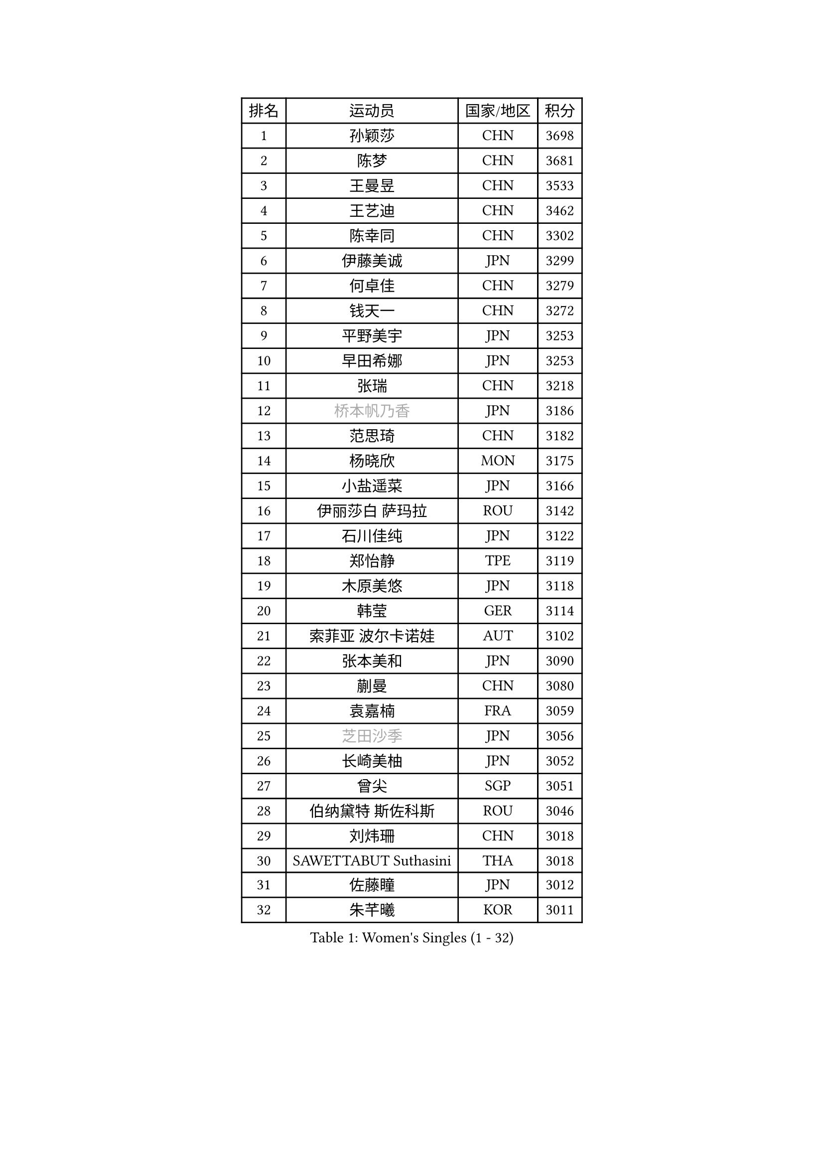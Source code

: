 
#set text(font: ("Courier New", "NSimSun"))
#figure(
  caption: "Women's Singles (1 - 32)",
    table(
      columns: 4,
      [排名], [运动员], [国家/地区], [积分],
      [1], [孙颖莎], [CHN], [3698],
      [2], [陈梦], [CHN], [3681],
      [3], [王曼昱], [CHN], [3533],
      [4], [王艺迪], [CHN], [3462],
      [5], [陈幸同], [CHN], [3302],
      [6], [伊藤美诚], [JPN], [3299],
      [7], [何卓佳], [CHN], [3279],
      [8], [钱天一], [CHN], [3272],
      [9], [平野美宇], [JPN], [3253],
      [10], [早田希娜], [JPN], [3253],
      [11], [张瑞], [CHN], [3218],
      [12], [#text(gray, "桥本帆乃香")], [JPN], [3186],
      [13], [范思琦], [CHN], [3182],
      [14], [杨晓欣], [MON], [3175],
      [15], [小盐遥菜], [JPN], [3166],
      [16], [伊丽莎白 萨玛拉], [ROU], [3142],
      [17], [石川佳纯], [JPN], [3122],
      [18], [郑怡静], [TPE], [3119],
      [19], [木原美悠], [JPN], [3118],
      [20], [韩莹], [GER], [3114],
      [21], [索菲亚 波尔卡诺娃], [AUT], [3102],
      [22], [张本美和], [JPN], [3090],
      [23], [蒯曼], [CHN], [3080],
      [24], [袁嘉楠], [FRA], [3059],
      [25], [#text(gray, "芝田沙季")], [JPN], [3056],
      [26], [长崎美柚], [JPN], [3052],
      [27], [曾尖], [SGP], [3051],
      [28], [伯纳黛特 斯佐科斯], [ROU], [3046],
      [29], [刘炜珊], [CHN], [3018],
      [30], [SAWETTABUT Suthasini], [THA], [3018],
      [31], [佐藤瞳], [JPN], [3012],
      [32], [朱芊曦], [KOR], [3011],
    )
  )#pagebreak()

#set text(font: ("Courier New", "NSimSun"))
#figure(
  caption: "Women's Singles (33 - 64)",
    table(
      columns: 4,
      [排名], [运动员], [国家/地区], [积分],
      [33], [#text(gray, "冯天薇")], [SGP], [3009],
      [34], [安藤南], [JPN], [3001],
      [35], [陈熠], [CHN], [2987],
      [36], [阿德里安娜 迪亚兹], [PUR], [2979],
      [37], [单晓娜], [GER], [2968],
      [38], [妮娜 米特兰姆], [GER], [2950],
      [39], [郭雨涵], [CHN], [2949],
      [40], [KIM Hayeong], [KOR], [2948],
      [41], [覃予萱], [CHN], [2948],
      [42], [石洵瑶], [CHN], [2941],
      [43], [傅玉], [POR], [2937],
      [44], [刘佳], [AUT], [2934],
      [45], [玛妮卡 巴特拉], [IND], [2922],
      [46], [LEE Eunhye], [KOR], [2914],
      [47], [田志希], [KOR], [2907],
      [48], [杜凯琹], [HKG], [2895],
      [49], [梁夏银], [KOR], [2887],
      [50], [申裕斌], [KOR], [2884],
      [51], [BERGSTROM Linda], [SWE], [2881],
      [52], [朱成竹], [HKG], [2881],
      [53], [崔孝珠], [KOR], [2877],
      [54], [徐孝元], [KOR], [2876],
      [55], [吴洋晨], [CHN], [2873],
      [56], [森樱], [JPN], [2868],
      [57], [QI Fei], [CHN], [2837],
      [58], [陈思羽], [TPE], [2831],
      [59], [王晓彤], [CHN], [2821],
      [60], [李时温], [KOR], [2792],
      [61], [PESOTSKA Margaryta], [UKR], [2790],
      [62], [王 艾米], [USA], [2790],
      [63], [韩菲儿], [CHN], [2790],
      [64], [DIACONU Adina], [ROU], [2784],
    )
  )#pagebreak()

#set text(font: ("Courier New", "NSimSun"))
#figure(
  caption: "Women's Singles (65 - 96)",
    table(
      columns: 4,
      [排名], [运动员], [国家/地区], [积分],
      [65], [张安], [USA], [2782],
      [66], [普利西卡 帕瓦德], [FRA], [2781],
      [67], [HUANG Yi-Hua], [TPE], [2781],
      [68], [边宋京], [PRK], [2773],
      [69], [邵杰妮], [POR], [2771],
      [70], [MUKHERJEE Sutirtha], [IND], [2769],
      [71], [XU Yi], [CHN], [2768],
      [72], [SASAO Asuka], [JPN], [2765],
      [73], [#text(gray, "BILENKO Tetyana")], [UKR], [2756],
      [74], [倪夏莲], [LUX], [2754],
      [75], [#text(gray, "YOO Eunchong")], [KOR], [2749],
      [76], [KIM Byeolnim], [KOR], [2747],
      [77], [AKULA Sreeja], [IND], [2744],
      [78], [LI Yu-Jhun], [TPE], [2728],
      [79], [CHIEN Tung-Chuan], [TPE], [2724],
      [80], [LIU Hsing-Yin], [TPE], [2723],
      [81], [SURJAN Sabina], [SRB], [2722],
      [82], [ZONG Geman], [CHN], [2720],
      [83], [高桥 布鲁娜], [BRA], [2718],
      [84], [YOON Hyobin], [KOR], [2710],
      [85], [PARANANG Orawan], [THA], [2708],
      [86], [KAUFMANN Annett], [GER], [2707],
      [87], [#text(gray, "SOO Wai Yam Minnie")], [HKG], [2702],
      [88], [YANG Huijing], [CHN], [2698],
      [89], [张默], [CAN], [2688],
      [90], [GUISNEL Oceane], [FRA], [2686],
      [91], [WAN Yuan], [GER], [2677],
      [92], [WINTER Sabine], [GER], [2677],
      [93], [MADARASZ Dora], [HUN], [2673],
      [94], [LUTZ Charlotte], [FRA], [2671],
      [95], [EERLAND Britt], [NED], [2669],
      [96], [ZARIF Audrey], [FRA], [2669],
    )
  )#pagebreak()

#set text(font: ("Courier New", "NSimSun"))
#figure(
  caption: "Women's Singles (97 - 128)",
    table(
      columns: 4,
      [排名], [运动员], [国家/地区], [积分],
      [97], [KIM Nayeong], [KOR], [2668],
      [98], [LAM Yee Lok], [HKG], [2662],
      [99], [CIOBANU Irina], [ROU], [2650],
      [100], [玛利亚 肖], [ESP], [2648],
      [101], [HO Tin-Tin], [ENG], [2645],
      [102], [刘杨子], [AUS], [2644],
      [103], [李皓晴], [HKG], [2642],
      [104], [ZHANG Xiangyu], [CHN], [2641],
      [105], [#text(gray, "SU Pei-Ling")], [TPE], [2640],
      [106], [#text(gray, "佩特丽莎 索尔佳")], [GER], [2639],
      [107], [LUTZ Camille], [FRA], [2625],
      [108], [DE NUTTE Sarah], [LUX], [2625],
      [109], [#text(gray, "NG Wing Nam")], [HKG], [2622],
      [110], [MUKHERJEE Ayhika], [IND], [2621],
      [111], [MANTZ Chantal], [GER], [2618],
      [112], [BAJOR Natalia], [POL], [2613],
      [113], [POTA Georgina], [HUN], [2611],
      [114], [LAY Jian Fang], [AUS], [2611],
      [115], [#text(gray, "MIGOT Marie")], [FRA], [2610],
      [116], [CHENG Hsien-Tzu], [TPE], [2607],
      [117], [MATELOVA Hana], [CZE], [2603],
      [118], [蒂娜 梅谢芙], [EGY], [2601],
      [119], [FAN Shuhan], [CHN], [2596],
      [120], [#text(gray, "LI Yuqi")], [CHN], [2596],
      [121], [DRAGOMAN Andreea], [ROU], [2594],
      [122], [LI Ching Wan], [HKG], [2591],
      [123], [JI Eunchae], [KOR], [2589],
      [124], [CHASSELIN Pauline], [FRA], [2588],
      [125], [克里斯蒂娜 卡尔伯格], [SWE], [2581],
      [126], [YEH Yi-Tian], [TPE], [2580],
      [127], [SOLJA Amelie], [AUT], [2575],
      [128], [BALAZOVA Barbora], [SVK], [2570],
    )
  )